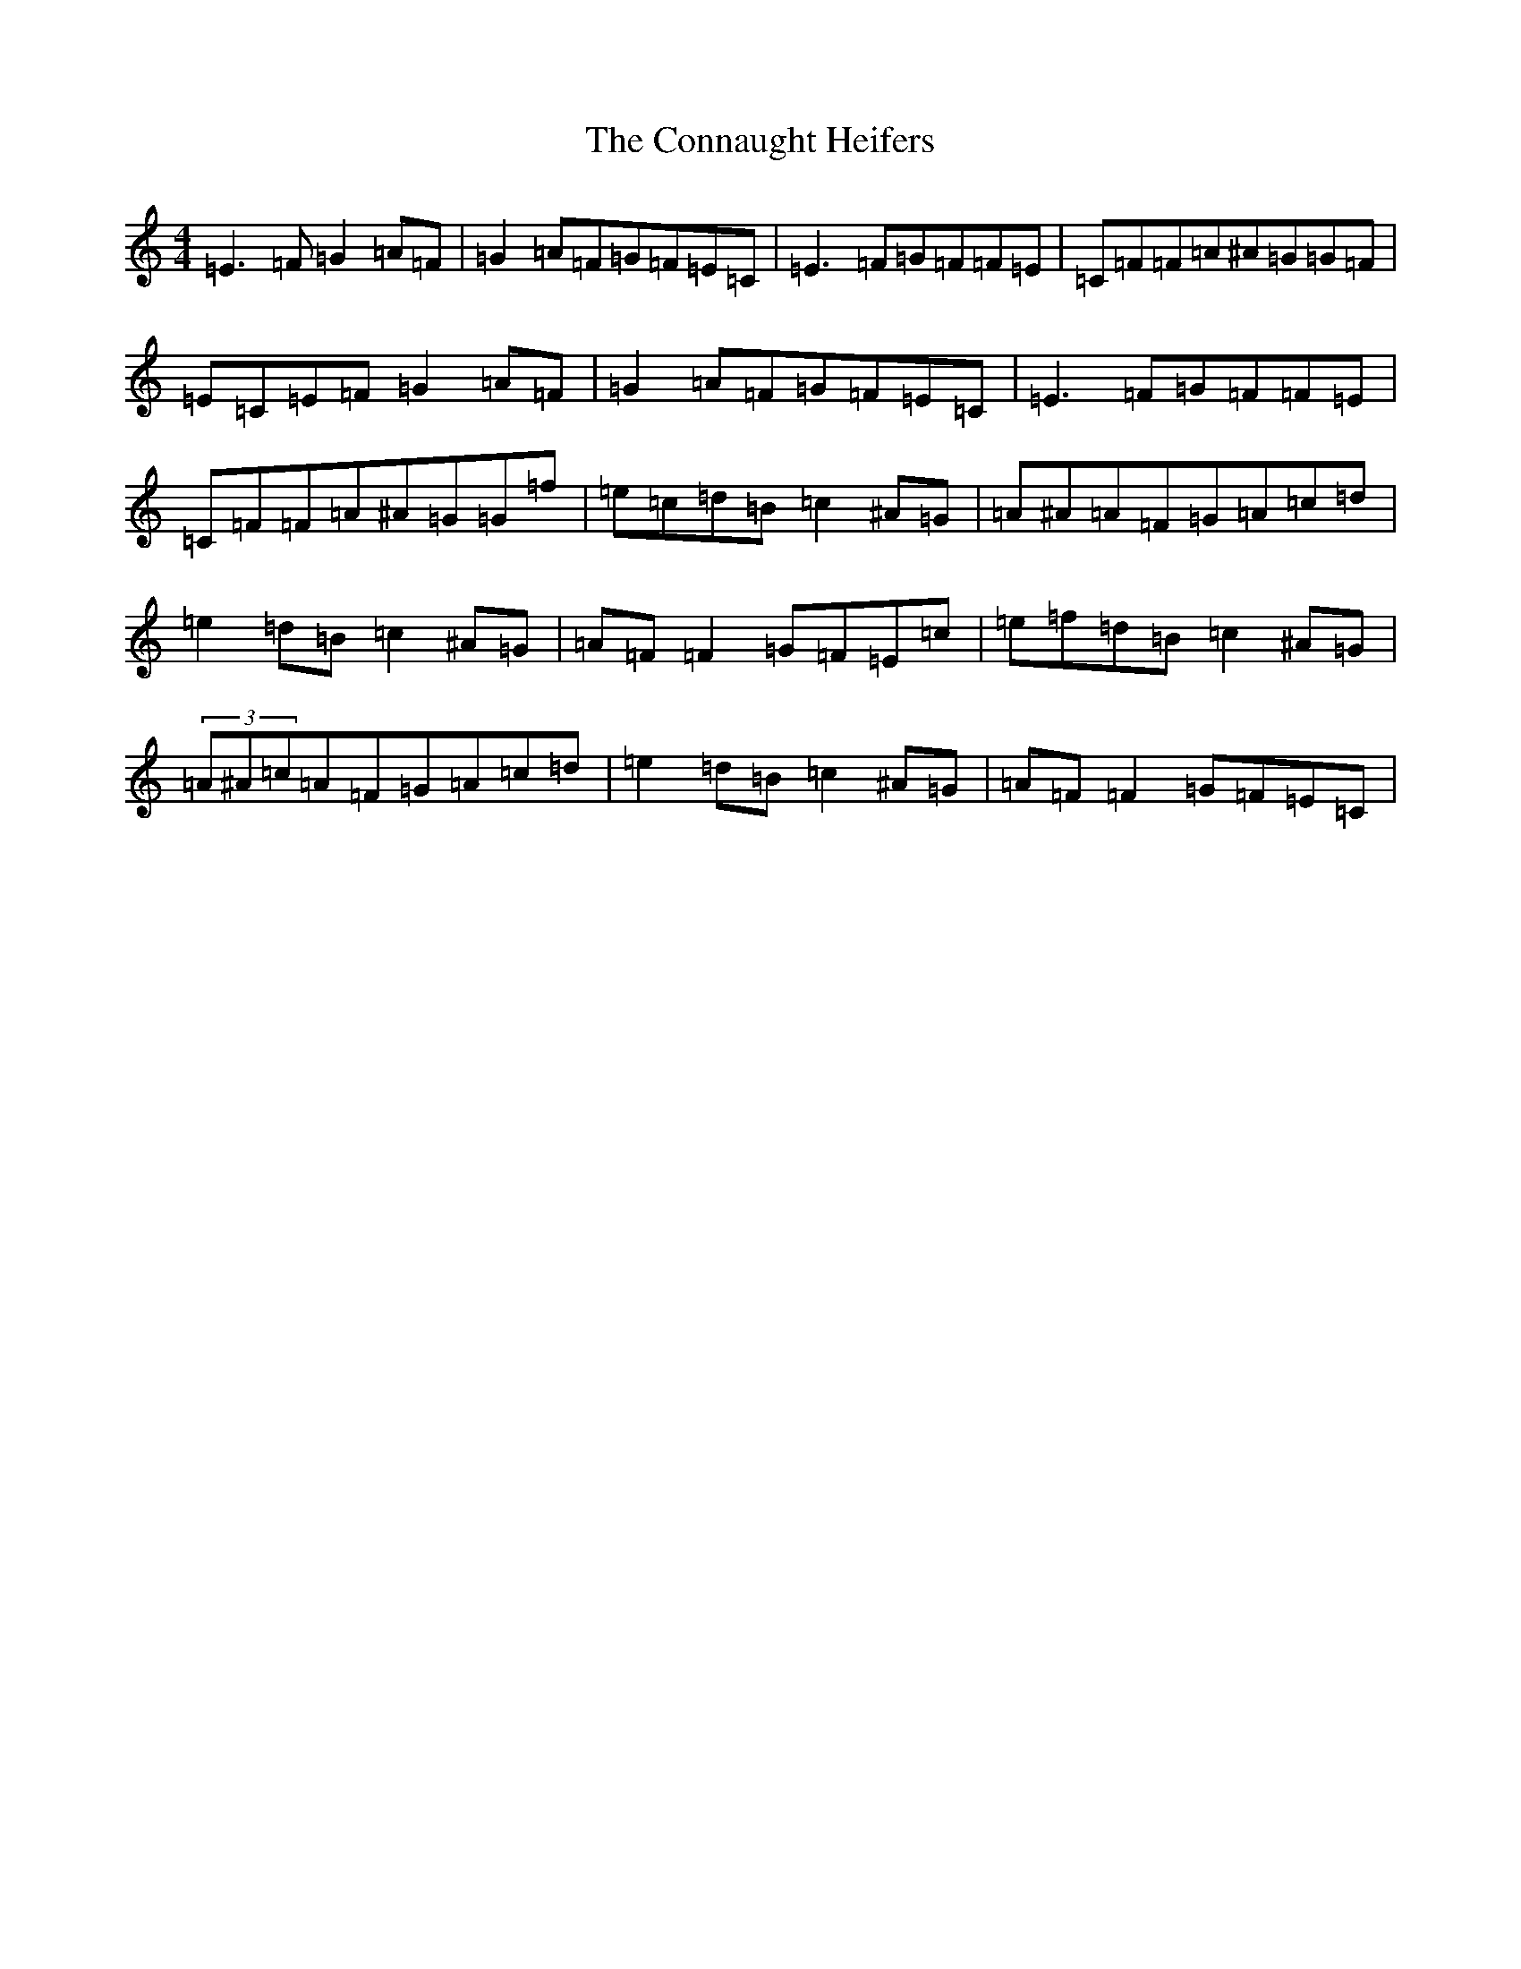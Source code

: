 X: 4099
T: Connaught Heifers, The
S: https://thesession.org/tunes/970#setting970
R: reel
M:4/4
L:1/8
K: C Major
=E3=F=G2=A=F|=G2=A=F=G=F=E=C|=E3=F=G=F=F=E|=C=F=F=A^A=G=G=F|=E=C=E=F=G2=A=F|=G2=A=F=G=F=E=C|=E3=F=G=F=F=E|=C=F=F=A^A=G=G=f|=e=c=d=B=c2^A=G|=A^A=A=F=G=A=c=d|=e2=d=B=c2^A=G|=A=F=F2=G=F=E=c|=e=f=d=B=c2^A=G|(3=A^A=c=A=F=G=A=c=d|=e2=d=B=c2^A=G|=A=F=F2=G=F=E=C|